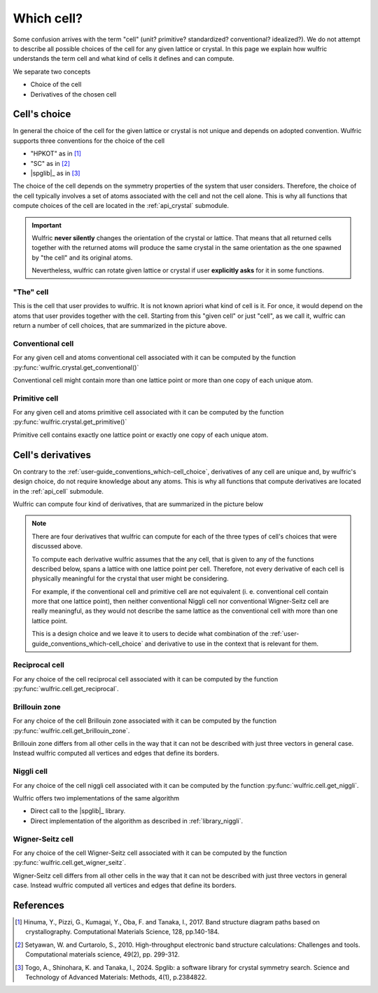 .. _user-guide_conventions_which-cell:

***********
Which cell?
***********

Some confusion arrives with the term "cell" (unit? primitive? standardized? conventional?
idealized?). We do not attempt to describe all possible choices of the cell for any given
lattice or crystal. In this page we explain how wulfric understands the term cell and what
kind of cells it defines and can compute.

We separate two concepts

* Choice of the cell

* Derivatives of the chosen cell


.. _user-guide_conventions_which-cell_choice:

Cell's choice
=============

In general the choice of the cell for the given lattice or crystal is not unique and
depends on adopted convention. Wulfric supports three conventions for the choice of the
cell

* "HPKOT" as in [1]_
* "SC" as in [2]_
* |spglib|_ as in [3]_

The choice of the cell depends on the symmetry properties of the system that user
considers. Therefore, the choice of the cell typically involves a set of atoms associated
with the cell and not the cell alone. This is why all functions that compute choices of
the cell  are located in the :ref:`api_crystal` submodule.

.. figure:: ../../img/cell-choices.png
    :align: center
    :target: ../../_images/cell-choices.png

.. important::
    Wulfric **never silently** changes the orientation of the crystal or lattice. That
    means that all returned cells together with the returned atoms will produce the same
    crystal in the same orientation as the one spawned by "the cell" and its original
    atoms.

    Nevertheless, wulfric can rotate given lattice or crystal if user **explicitly asks**
    for it in some functions.


.. _user-guide_conventions_which-cell_choice_the-cell:

"The" cell
-----------

This is the cell that user provides to wulfric. It is not known apriori what kind of cell 
is it. For once, it would depend on the atoms that user provides together with the cell.
Starting from this "given cell" or just "cell", as we call it, wulfric can return a number
of cell choices, that are summarized in the picture above.


.. _user-guide_conventions_which-cell_choice_conventional-cell:

Conventional cell
-----------------

For any given cell and atoms conventional cell associated with it can be computed by
the function :py:func:`wulfric.crystal.get_conventional()`


Conventional cell might contain more than one lattice point or more than one copy of each
unique atom.


.. _user-guide_conventions_which-cell_choice_primitive-cell:

Primitive cell
--------------

For any given cell and atoms primitive cell associated with it can be computed by the
function :py:func:`wulfric.crystal.get_primitive()`

Primitive cell contains exactly one lattice point or exactly one copy of each unique atom.


.. _user-guide_conventions_which-cell_derivatives:

Cell's derivatives
==================

On contrary to the :ref:`user-guide_conventions_which-cell_choice`, derivatives of any
cell are unique and, by wulfric's design choice, do not require knowledge about any atoms.
This is why all functions that compute derivatives are located in the :ref:`api_cell`
submodule.

Wulfric can compute four kind of derivatives, that are summarized in the picture below

.. figure:: ../../img/cell-derivatives.png
    :align: center
    :target: ../../_images/cell-derivatives.png

.. note::

    There are four derivatives that wulfric can compute for each of the three types of
    cell's choices that were discussed above.

    To compute each derivative wulfric assumes that the any cell, that is given to any of
    the functions described below, spans a lattice with one lattice point per cell.
    Therefore, not every derivative of each cell is physically meaningful for the crystal
    that user might be considering.

    For example, if the conventional cell and primitive cell are not equivalent (i. e.
    conventional cell contain more that one lattice point), then neither conventional
    Niggli cell nor conventional Wigner-Seitz cell are really meaningful, as they would
    not describe the same lattice as the conventional cell with more than one lattice
    point.

    This is a design choice and we leave it to users to decide what combination of the
    :ref:`user-guide_conventions_which-cell_choice` and derivative to use in the context
    that is relevant for them.


Reciprocal cell
---------------

For any choice of the cell reciprocal cell associated with it can be computed by the
function :py:func:`wulfric.cell.get_reciprocal`.

Brillouin zone
--------------

For any choice of the cell Brillouin zone associated with it can be computed by the
function :py:func:`wulfric.cell.get_brillouin_zone`.

Brillouin zone differs from all other cells in the way that it can not be described
with just three vectors in general case. Instead wulfric computed all vertices and edges
that define its borders.

Niggli cell
-----------

For any choice of the cell niggli cell associated with it can be computed by the
function :py:func:`wulfric.cell.get_niggli`.

Wulfric offers two implementations of the same algorithm

* Direct call to the |spglib|_ library.
* Direct implementation of the algorithm as described in :ref:`library_niggli`.

Wigner-Seitz cell
-----------------

For any choice of the cell Wigner-Seitz cell associated with it can be computed by the
function :py:func:`wulfric.cell.get_wigner_seitz`.

Wigner-Seitz cell differs from all other cells in the way that it can not be described
with just three vectors in general case. Instead wulfric computed all vertices and edges
that define its borders.

References
==========

.. [1] Hinuma, Y., Pizzi, G., Kumagai, Y., Oba, F. and Tanaka, I., 2017.
    Band structure diagram paths based on crystallography.
    Computational Materials Science, 128, pp.140-184.
.. [2] Setyawan, W. and Curtarolo, S., 2010.
    High-throughput electronic band structure calculations: Challenges and tools.
    Computational materials science, 49(2), pp. 299-312.
.. [3] Togo, A., Shinohara, K. and Tanaka, I., 2024.
    Spglib: a software library for crystal symmetry search.
    Science and Technology of Advanced Materials: Methods, 4(1), p.2384822.
